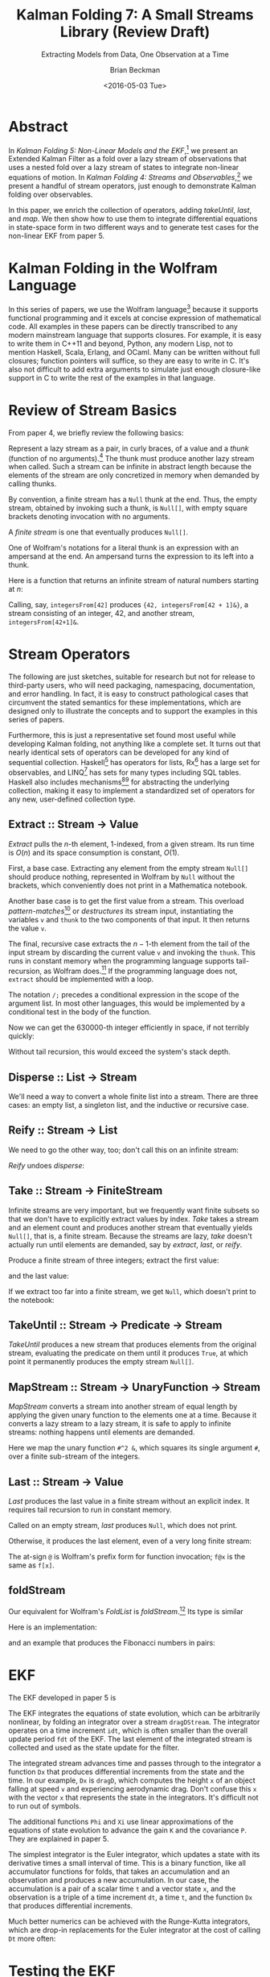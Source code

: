 #+TITLE: Kalman Folding 7: A Small Streams Library (Review Draft)
#+SUBTITLE: Extracting Models from Data, One Observation at a Time
#+AUTHOR: Brian Beckman
#+DATE: <2016-05-03 Tue>
#+EMAIL: bbeckman@34363bc84acc.ant.amazon.com
#+OPTIONS: ':t *:t -:t ::t <:t H:3 \n:nil ^:t arch:headline author:t c:nil
#+OPTIONS: d:(not "LOGBOOK") date:t e:t email:nil f:t inline:t
#+OPTIONS: num:t p:nil pri:nil stat:t tags:t tasks:t tex:t timestamp:t toc:t
#+OPTIONS: todo:t |:t
#+SELECT_TAGS: export
#+STARTUP: indent
#+LaTeX_CLASS_OPTIONS: [10pt,oneside,x11names]
#+LaTeX_HEADER: \usepackage{geometry}
#+LaTeX_HEADER: \usepackage{amsmath}
#+LaTeX_HEADER: \usepackage{amssymb}
#+LaTeX_HEADER: \usepackage{amsfonts}
#+LaTeX_HEADER: \usepackage{palatino}
#+LaTeX_HEADER: \usepackage{siunitx}
#+LaTeX_HEADER: \usepackage{esdiff}
#+LaTeX_HEADER: \usepackage{xfrac}
#+LaTeX_HEADER: \usepackage{nicefrac}
#+LaTeX_HEADER: \usepackage{faktor}
#+LaTeX_HEADER: \usepackage[euler-digits,euler-hat-accent]{eulervm}
#+OPTIONS: toc:2

* COMMENT Preliminaries

This section is just about setting up org-mode. It shouldn't export to the
typeset PDF and HTML.

#+BEGIN_SRC emacs-lisp :exports results none
  (defun update-equation-tag ()
    (interactive)
    (save-excursion
      (goto-char (point-min))
      (let ((count 1))
        (while (re-search-forward "\\tag{\\([0-9]+\\)}" nil t)
          (replace-match (format "%d" count) nil nil nil 1)
          (setq count (1+ count))))))
  (update-equation-tag)
  (setq org-confirm-babel-evaluate nil)
  (org-babel-map-src-blocks nil (org-babel-remove-result))
  (slime)
#+END_SRC

#+RESULTS:
: #<buffer *inferior-lisp*>

* Abstract

In /Kalman Folding 5: Non-Linear Models and the EKF/,[fn:klf5] we present an
Extended Kalman Filter as a fold over a lazy stream of observations that uses a
nested fold over a lazy stream of states to integrate non-linear equations of
motion. In /Kalman Folding 4: Streams and Observables/,[fn:klf4] we present a
handful of stream operators, just enough to demonstrate Kalman folding over
observables.

In this paper, we enrich the collection of operators, adding /takeUntil/,
/last/, and /map/. We then show how to use them to integrate differential
equations in state-space form in two different ways and to generate test cases
for the non-linear EKF from paper 5.

* Kalman Folding in the Wolfram Language

In this series of papers, we use the Wolfram language[fn:wolf] because it
supports functional programming and it excels
at concise expression of mathematical code. All examples in these papers can be
directly transcribed to any modern mainstream language that supports closures.
For example, it is easy to write them in C++11 and beyond, Python, any modern
Lisp, not to mention Haskell, Scala, Erlang, and OCaml. Many can be written
without full closures; function pointers will suffice, so they are easy to write
in C. It's also not difficult to add extra arguments to simulate just enough
closure-like support in C to write the rest of the examples in that language.

* Review of Stream Basics

From paper 4, we briefly review the following basics:

Represent a lazy stream as a pair, in curly braces, of a value and a /thunk/ (function of
no arguments).[fn:cons] The thunk must produce another lazy stream when called. Such
a stream can be infinite in abstract length because the elements of the stream are only
concretized in memory when demanded by calling thunks.

By convention, a finite stream has a ~Null~ thunk at the end. Thus, the empty
stream, obtained by invoking such a thunk, is ~Null[]~, with empty square brackets
denoting invocation with no arguments.

A /finite stream/ is one that eventually produces ~Null[]~.

One of Wolfram's notations for a literal thunk is an expression with an
ampersand at the end. An ampersand turns the expression to its left
into a thunk.

Here is a function that returns an infinite stream of natural numbers starting at $n$:

#+BEGIN_LaTeX
\begin{verbatim}
integersFrom[n_Integer] := {n, integersFrom[n + 1] &}
\end{verbatim}
#+END_LaTeX

Calling, say, ~integersFrom[42]~ produces ~{42, integersFrom[42 + 1]&}~, a
stream consisting of an integer, $42$, and another stream,
~integersFrom[42+1]&~.

* Stream Operators

The following are just sketches, suitable for research but not for release to
third-party users, who will need packaging, namespacing, documentation, and
error handling. In fact, it is easy to construct pathological cases that
circumvent the stated semantics for these implementations, which are designed
only to illustrate the concepts and to support the examples in this series of
papers. 

Furthermore, this is just a representative set found most useful while
developing Kalman folding, not anything like a complete set. It turns out that
nearly identical sets of operators can be developed for any kind of sequential
collection. Haskell[fn:scnl] has operators for lists, Rx[fn:intr] has a large
set for observables, and LINQ[fn:lsqo] has sets for many types including SQL
tables. Haskell also includes mechanisms[fn:mond][fn:tpcl] for abstracting the
underlying collection, making it easy to implement a standardized set of
operators for any new, user-defined collection type.

** Extract :: Stream $\rightarrow$ Value

/Extract/ pulls the \(n\)-th element, \(1\)-indexed, from a given stream. Its run
time is $O(n)$ and its space consumption is constant, $O(1)$.

First, a base case. Extracting any element from the empty stream ~Null[]~
should produce nothing, represented in Wolfram by ~Null~ without the brackets,
which conveniently does not print in a Mathematica notebook.

#+BEGIN_LaTeX
\begin{verbatim}
extract[Null[], _] := Null;
\end{verbatim}
#+END_LaTeX

Another base case is to get the first value from a stream. This overload
/pattern-matches/[fn:patt] or /destructures/ its stream input, instantiating the
variables ~v~ and ~thunk~ to the two components of that input. It then returns
the value ~v~.

#+BEGIN_LaTeX
\begin{verbatim}
extract[{v_, thunk_}, 1] := v;
\end{verbatim}
#+END_LaTeX

The final, recursive case extracts the \(n-1\)-th element from the tail of the
input stream by discarding the current value ~v~ and invoking the ~thunk~. This
runs in constant memory when the programming language supports tail-recursion,
as Wolfram does.[fn:ctrs] If the programming language does not, ~extract~ should be
implemented with a loop.

The notation ~/;~ precedes a conditional expression in the scope of the argument
list. In most other languages, this would be implemented by a conditional test
in the body of the function.

#+BEGIN_LaTeX
\begin{verbatim}
extract[{v_, thunk_}, n_Integer /; n > 1] := extract[thunk[], n - 1];
\end{verbatim}
#+END_LaTeX

Now we can get the 630000-th integer efficiently in space, if not terribly quickly:

#+BEGIN_LaTeX
\begin{verbatim}
Block[{$IterationLimit = Infinity},
  extract[integersFrom[1], 630000]] // AbsoluteTiming
~~>
{1.47735 second, 630000}
\end{verbatim}
#+END_LaTeX

Without tail recursion, this would exceed the system's stack depth.

** Disperse :: List $\rightarrow$ Stream

We'll need a way to convert a whole finite list into a stream.  There are three cases: an
empty list, a singleton list, and the inductive or recursive  case.

#+BEGIN_LaTeX
\begin{verbatim}
disperse[{}] := Null[]; (* empty list yields empty stream       *)
disperse[{x_}] := {x, Null}; (* the stream for a singleton list *)
disperse[{v_, xs__}] := {v, disperse[{xs}] &}; (* recursion     *)
\end{verbatim}
#+END_LaTeX

** Reify :: Stream $\rightarrow$ List

We need to go the other way, too; don't call this on an infinite stream:

#+BEGIN_LaTeX
\begin{verbatim}
reify[Null[]] := {};         (* produce empty list from empty stream *)
rify[{v_, Null}] := {v};     (* singleton list from singleton stream *)
reify[{v_, thunk_}] := Join[{v}, reify[thunk[]]]; (* recursion       *)
\end{verbatim}
#+END_LaTeX

\noindent /Reify/ undoes /disperse/:

#+BEGIN_LaTeX
\begin{verbatim}
reify@disperse@{1, 2, 3}
~~> {1, 2, 3}
\end{verbatim}
#+END_LaTeX

** Take :: Stream $\rightarrow$ FiniteStream

Infinite streams are very important, but we frequently want finite subsets so
that we don't have to explicitly extract values by index. /Take/ takes a stream
and an element count and produces another stream that eventually yields
~Null[]~, that is, a finite stream. Because the streams are lazy, /take/ doesn't
actually run until elements are demanded, say by /extract/, /last/, or /reify/. 

#+BEGIN_LaTeX
\begin{verbatim}
take[_, 0] := Null[];
take[Null[], _] := Null[];
take[{v_, thunk_}, 1] := {v, Null};
take[{v_, thunk_}, n_Integer /; n > 1] := {v, take[thunk[], n - 1] &};
\end{verbatim}
#+END_LaTeX

Produce a finite stream of three integers; extract the first value:

#+BEGIN_LaTeX
\begin{verbatim}
extract[take[integersFrom[1], 3], 1]
~~> 1
\end{verbatim}
#+END_LaTeX

\noindent and the last value:

#+BEGIN_LaTeX
\begin{verbatim}
extract[take[integersFrom[1], 3], 3]
~~> 3
\end{verbatim}
#+END_LaTeX

\noindent If we extract too far into a finite stream, we get ~Null~, which doesn't print to the notebook:

#+BEGIN_LaTeX
\begin{verbatim}
extract[take[integersFrom[1], 3], 4]
~~>
\end{verbatim}
#+END_LaTeX

** TakeUntil :: Stream $\rightarrow$ Predicate $\rightarrow$ Stream

/TakeUntil/ produces a new stream that produces elements from the original
stream, evaluating the predicate on them until it produces ~True~, at which
point it permanently produces the empty stream ~Null[]~.

#+BEGIN_LaTeX
\begin{verbatim}
takeUntil[Null[], _] := Null[];
takeUntil[{v_, thunk_}, predicate_] /; predicate[v] := Null[];
takeUntil[{v_, thunk_}, predicate_] := {v, takeUntil[thunk[], predicate] &};
\end{verbatim}
#+END_LaTeX

#+BEGIN_LaTeX
\begin{verbatim}
reify[takeUntil[integersFrom[1], # >= 3 &]]
~~> {1, 2, 3}
\end{verbatim}
#+END_LaTeX

** MapStream :: Stream $\rightarrow$ UnaryFunction $\rightarrow$ Stream

/MapStream/ converts a stream into another stream of equal length by applying the
given unary function to the elements one at a time. Because it converts a lazy
stream to a lazy stream, it is safe to apply to infinite streams: nothing
happens until elements are demanded.

#+BEGIN_LaTeX
\begin{verbatim}
ClearAll[mapStream];
mapStream[Null[], _] := Null[];
mapStream[{v_, thunk_}, f_] := {f[v], mapStream[thunk[], f] &};
\end{verbatim}
#+END_LaTeX

Here we map the unary function ~#^2 &~, which squares its single argument ~#~,
over a finite sub-stream of the integers.

#+BEGIN_LaTeX
\begin{verbatim}
reify@mapStream[take[integersFrom[1], 3]]
~~> {1, 4, 9}
\end{verbatim}
#+END_LaTeX

** Last :: Stream $\rightarrow$ Value

/Last/ produces the last value in a finite stream without an
explicit index. It requires tail recursion to run in constant memory.

#+BEGIN_LaTeX
\begin{verbatim}
last[Null[]] := Null;
last[{v_, thunk_} /; thunk[] === Null[]] := v;
last[{v_, thunk_}] := last[thunk[]];
\end{verbatim}
#+END_LaTeX

Called on an empty stream, /last/ produces ~Null~, which does not print.

#+BEGIN_LaTeX
\begin{verbatim}
last@disperse[{}]
~~>
\end{verbatim}
#+END_LaTeX

\noindent Otherwise, it produces the last element, even of a very long finite stream:

#+BEGIN_LaTeX
\begin{verbatim}
Block[{$IterationLimit = Infinity},
  last@take[integersFrom[1], 630000]] // AbsoluteTiming
~~> {4.72633 sec, 630000}
\end{verbatim}
#+END_LaTeX

\noindent The at-sign ~@~ is Wolfram's prefix form for function invocation;
~f@x~ is the same as ~f[x]~.

** foldStream 

Our equivalent for Wolfram's /FoldList/ is /foldStream/.[fn:uncl] Its type is similar

#+BEGIN_LaTeX
\begin{align*}
\text{foldStream :: }
\text{AccumulatorFunction}
\rightarrow
\text{Accumulation}\\
\rightarrow
\text{Stream}\left[\,\text{Observation}\,\right]
\rightarrow
\text{Stream}\left[\,\text{Accumulation}\,\right]
\end{align*}
#+END_LaTeX

\noindent Here is an implementation:

#+BEGIN_LaTeX
\begin{verbatim}
foldStream[f_, s_, Null[]] := (* acting on an empty stream *)
  {s, Null}; (* produce a singleton stream containing 's'  *)
foldStream[f_, s_, {z_, thunk_}] :=
  (* pass in a new thunk that recurses on the old thunk    *)
  {s, foldStream[f, f[s, z], thunk[]] &};
\end{verbatim}
#+END_LaTeX

\noindent and an example that produces the Fibonacci numbers in pairs:

#+BEGIN_LaTeX
\begin{verbatim}
allFibs = foldStream[
   Function[{s, z}, {s[[2]], s[[1]] + s[[2]]}],
   {0, 1},
   integersFrom[0]];

Transpose@reify@[take[allFibs, 11]]
~~>
\end{verbatim}
\(
\left(
\begin{array}{ccccccccccc}
 0 & 1 & 1 & 2 & 3 & 5 & 8 & 13 & 21 & 34 & 55 \\
 1 & 1 & 2 & 3 & 5 & 8 & 13 & 21 & 34 & 55 & 89 \\
\end{array}
\right)
\)
#+END_LaTeX

* EKF

The EKF developed in paper 5 is

#+BEGIN_LaTeX
\begin{verbatim}
  EKFDrag[sigmaXi_, Zeta_, Phi_, Xi_, integrator_, fdt_, idt_]
   [{x_, P_}, {t_, A_, z_}] :=
   Module[{x2, P2, D, K},
    x2 = last[takeUntil[foldStream[integrator, {t, x},
         dragDStream[{idt, t, dragD}]],
        First[#] > t + fdt &]][[2]];
    P2 = sigmaXi^2 Xi[fdt, x] + Phi[fdt, x].P.Transpose[Phi[fdt, x]];
    D = Zeta + A.P2.Transpose[A];
    K = P2.Transpose[A].inv[D];
    {x2 + K.(z - A.x2), P2 - K.D.Transpose[K]}];
\end{verbatim}
#+END_LaTeX

\noindent The EKF integrates the equations of state evolution, which can be
arbitrarily nonlinear, by folding an integrator over a stream ~dragDStream~. The
integrator operates on a time increment ~idt~, which is often smaller than the
overall update period ~fdt~ of the EKF. The last element of the integrated
stream is collected and used as the state update for the filter.

The integrated stream advances time and passes through to the integrator a
function ~Dx~ that produces differential increments from the state and the time.
In our example, ~Dx~ is ~dragD~, which computes the height ~x~ of an object
falling at speed ~v~ and experiencing aerodynamic drag. Don't confuse this ~x~
with the vector ~x~ that represents the state in the integrators. It's difficult
not to run out of symbols.

#+BEGIN_LaTeX
\begin{verbatim}
  dragDStream[Delta : {dt_, t_, Dx_}] :=
    {Delta, dragDStream[{dt, t + dt, Dx}] &};
  dragD[{x_, v_}, t_] := {v, g (A Exp[-x/k] v^2/(2. beta) - 1)};
\end{verbatim}
#+END_LaTeX

The additional functions ~Phi~ and ~Xi~ use linear approximations of the
equations of state evolution to advance the gain ~K~ and the covariance ~P~.
They are explained in paper 5.

The simplest integrator is the Euler integrator, which updates a state with its
derivative times a small interval of time. This is a binary function, like all
accumulator functions for folds, that takes an accumulation and an observation
and produces a new accumulation. In our case, the accumulation is a pair of a
scalar time ~t~ and a vector state ~x~, and the observation is a triple of a
time increment ~dt~, a time ~t~, and the function ~Dx~ that produces
differential increments.

#+BEGIN_LaTeX
\begin{verbatim}
eulerAccumulator[{t_, x_}, {dt_, t_, Dx_}] :=
  {t + dt, x + dt Dx[x, t]};
\end{verbatim}
#+END_LaTeX

Much better numerics can be achieved with the Runge-Kutta integrators, which are
drop-in replacements for the Euler integrator at the cost of calling ~Dt~ more often:

#+BEGIN_LaTeX
\begin{verbatim}
rk2Accumulator[{t_, x_}, {dt_, t_, Dx_}] :=
  With[{dx1 = dt Dx[x, t]},
   With[{dx2 = dt Dx[x + .5 dx1, t + .5 dt]},
    {t + dt, x + (dx1 + dx2)/2.}]];
rk4Accumulator[{t_, x_}, {dt_, t_, Dx_}] :=
  With[{dx1 = dt Dx[x, t]},
   With[{dx2 = dt Dx[x + .5 dx1, t + .5 dt]},
    With[{dx3 = dt Dx[x + .5 dx2, t + .5 dt]},
     With[{dx4 = dt Dx[x + dx3, t + dt]},
      {t + dt, x + (dx1 + 2. dx2 + 2. dx3 + dx4)/6.}]]]];
\end{verbatim}
#+END_LaTeX

* Testing the EKF

We test the EKF by folding it over another lazy stream --- a stream of
observation packets ~{t, A, z}~ of time ~t~, model partial derivatives ~A~, and
observations /per-se/ ~z~. Unlike the filter itself, the test code does not run
in constant memory. It doesn't have to --- its purpose is to assist the
verification of the filter by creating sample data, statistics, and plots. It
does so by reifying some finite substreams of infinite streams.

First, we set up some constants

#+BEGIN_LaTeX
\begin{verbatim}
With[{nStates = 2, nIterations = 10},
 With[{sigmaZeta = 25., sigmaXi = 0.0, t0 = 0., t1 = 30., 
   filterDt = 0.1, integrationDt = 0.1},
  With[{x0 = 200000, v0 = -6000, Zeta = sigmaZeta^2 id[1], 
    P0 = 1000000000000 id[nStates]},
\end{verbatim}
#+END_LaTeX

\noindent We then build some fake data by building a lazy stream that integrates
the equations of motion, producing an infinite stream of time-state pairs
starting with ~{t0, {x0, v0}}~, where ~t0~ is the initial scalar time and ~{x0,
v0}~ is the initial vector state:

#+BEGIN_LaTeX
\begin{verbatim}
   Module[{fakes},
    fakes[] := foldStream[rk4Accumulator, {t0, {x0, v0}},
      dragDStream[{filterDt, t0, dragD}]];
\end{verbatim}
#+END_LaTeX

#+CAPTION: RK-2 integrator, ~idt~ \(= 0.001\) sec, \(\sigma_\zeta = 25 \) ft; also RK-4 integrator, ~idt~ \(= 0.1\) sec
#+NAME: fig:rk2-idt-point-001-zeta-25
[[file:rk2-idt-point-001-zeta-25.png]]

\noindent We now set up some variables to hold the results of multiple
iterations of the integration. We use these variables to produce the statistical
plots in paper 5, one of which we reproduce here in figure
[[fig:rk2-idt-point-001-zeta-25]]. 
The variables are:
- ~ffs~ :: a finite substream of the fakes, pairs of times and states
- ~rffs~ :: an array: the reification of ~ffs~
- ~ts~ :: an array of times gotten by mapping the function ~pick[1]~ over ~rffs~
     using Wolfram's built-in mapping operator ~/@~ for reified lists.
- ~txs~ :: an array of ground-truth values for the first state component ~x~,
     the height of the falling object, for computing residuals
- ~tvs~ :: an array of ground-truth values for the second state component ~v~,
     the speed of the falling object, for computing residuals
- ~xss~, ~vss~ :: parallel arrays of arrays of heights and speeds. The outer
     array has length ~nIterations~ and is built by mapping (using Wolfram's
     built-in ~Map~) a function over ~Range[nIterations]~, a
     list of the integers $1, 2, \ldots, \texttt{nIterations}$. The inner arrays have the
     same length as ~ts~, for plotting. These can be fed straight into Wolfram's
     plotting functions.
- ~xvs~, ~ps~ :: parallel arrays of vector states ~{x, v}~ and covariance
     matrices gotten by folding the EKF over a stream built by ~mapStream~-ing a
     function over the finite fakes stream ~ffs~. That function picks the times
     (from the first element of its argument ~#~ via
     ~#~\(\left[\left[1\right]\right]\)) and the heights (from element $2, 1$ its argument ~#~ via
     ~#~\(\left[\left[2,1\right]\right]\)) from the finite fakes
     ~ffs~ and builds a stream of observation packets with the constant,
     $1\times{2}$ matrix $\mathbold{A}=\texttt{\{\{1, 0\}\}}$.

#+BEGIN_LaTeX
\begin{verbatim}
    SeedRandom[44];
    Module[{ffs, rffs, ts, txs, tvs, xss, vss, xvs,
      ps, sigmaxs, sigmavs},
     xss = ConstantArray[0, nIterations];
     vss = ConstantArray[0, nIterations];
     ffs = takeUntil[fakes[], First@# > t1 &];
     rffs = reify@ffs;
     ts = pick[1] /@ rffs;
     txs = pick[2, 1] /@ rffs;
     tvs = pick[2, 2] /@ rffs;
     {xss, vss} = Transpose@Map[
        ({xvs, ps} = Transpose@Rest@reify@foldStream[
               EKFDrag[sigmaXi, Zeta, Phi, Xi,
                 rk4Accumulator, filterDt, integrationDt],
               {{0, 0}, P0},
               mapStream[ffs,
                 {#[[1]], { {1, 0} }, #[[2, 1]] + gen[Zeta]} &]];
          sigmaxs = Sqrt[pick[1, 1] /@ ps;
          sigmavs = Sqrt[pick[2, 2] /@ ps;
          Transpose@xvs) &,
        Range[nIterations]];
\end{verbatim}
#+END_LaTeX

Some minor manipulation of these arrays suffice to produce a plot like figure 
[[fig:rk2-idt-point-001-zeta-25]].

This test harness uses many of the stream operators in the little library,
namely ~takeUntil~, ~reify~, ~foldStream~, and ~mapStream~, but the EKF does not
know and cannot detect that it's being called through lazy streams. This is one
of the secrets of Kalman folding that allows code to be tested in one
environment and moved verbatim into other environments. It's even feasible to
change integrators at run time through a functional shim. The only thing EKF
knows is that it's internally stream-folding an integrator provided by its caller
through a fixed interface contract.

* Concluding Remarks

Lazy infinite streams are one of the kinds of collections supported by Kalman
folding. They afford space-efficient integration of differential equations, but
also concise and elegant test fixtures. As with all Kalman-folding scenarios,
the code-under-test can be moved verbatim, without even recompilation, from the
test environment to production and embedded environments.


[fn:affn] https://en.wikipedia.org/wiki/Affine_transformation
[fn:bars] Bar-Shalom, Yaakov, /et al/. Estimation with applications to tracking and navigation. New York: Wiley, 2001.
[fn:bier] http://tinyurl.com/h3jh4kt
[fn:bssl] https://en.wikipedia.org/wiki/Bessel's_correction
[fn:busi] https://en.wikipedia.org/wiki/Business_logic
[fn:cdot] We sometimes use the center dot or the $\times$ symbols to clarify
matrix multiplication. They have no other significance and we can always write
matrix multiplication just by juxtaposing the matrices.
[fn:clos] https://en.wikipedia.org/wiki/Closure_(computer_programming)
[fn:cold] This convention only models so-called /cold observables/, but it's enough to demonstrate Kalman's working over them.
[fn:cons] This is quite similar to the standard --- not  Wolfram's --- definition of a list as a pair of a value and of another list.
[fn:cova] We use the terms /covariance/ for matrices and /variance/ for scalars.
[fn:csoc] https://en.wikipedia.org/wiki/Separation_of_concerns
[fn:ctrs] https://en.wikipedia.org/wiki/Conditional_term_rewriting
[fn:ctsc] https://en.wikipedia.org/wiki/Catastrophic_cancellation
[fn:dstr] http://tinyurl.com/ze6qfb3
[fn:elib] Brookner, Eli. Tracking and Kalman Filtering Made Easy, New York: Wiley, 1998. http://tinyurl.com/h8see8k
[fn:fldl] http://tinyurl.com/jmxsevr
[fn:fwik] https://en.wikipedia.org/wiki/Fold_%28higher-order_function%29
[fn:gama] https://en.wikipedia.org/wiki/Gauss%E2%80%93Markov_theorem
[fn:intr] http://introtorx.com/
[fn:jplg] JPL Geodynamics Program http://www.jpl.nasa.gov/report/1981.pdf
[fn:just] justified by the fact that $\mathbold{D}$ is a diagonal
matrix that commutes with all other products, therefore its left and right
inverses are equal and can be written as a reciprocal; in fact, $\mathbold{D}$
is a $1\times{1}$ matrix --- effectively a scalar --- in all examples in this paper
[fn:klf5] B. Beckman, /Kalman Folding 5: Non-Linear Models and the EKF/, to appear.
[fn:klde] B. Beckman, /Kalman Folding 3: Derivations/, http://vixra.org/abs/1607.0059.
[fn:klf1] B. Beckman, /Kalman Folding, Part 1/, http://vixra.org/abs/1606.0328.
[fn:klf2] B. Beckman, /Kalman Folding 2: Tracking and System Dynamics/, http://vixra.org/abs/1606.0348.
[fn:klf3] B. Beckman, /Kalman Folding 3: Derivations/, http://vixra.org/abs/1607.0059.
[fn:klf4] B. Beckman, /Kalman Folding 4: Streams and Observables/, to appear.
[fn:klfl] B. Beckman, /Kalman Folding, Part 1/, http://vixra.org/abs/1606.0328.
[fn:layi] https://en.wikipedia.org/wiki/Fundamental_theorem_of_software_engineering
[fn:lmbd] Many languages use the keyword /lambda/ for such expressions; Wolfram
uses the name /Function/.
[fn:lmlf] https://en.wikipedia.org/wiki/Lambda_lifting
[fn:lsqo] LINQ's Standard Query Operators
[fn:lssq] https://en.wikipedia.org/wiki/Least_squares
[fn:ltis] http://tinyurl.com/hhhcgca
[fn:matt] https://www.cs.kent.ac.uk/people/staff/dat/miranda/whyfp90.pdf
[fn:mcmc] https://en.wikipedia.org/wiki/Particle_filter
[fn:mond] https://en.wikipedia.org/wiki/Monad
[fn:musc] http://www1.cs.dartmouth.edu/~doug/music.ps.gz
[fn:ndim] https://en.wikipedia.org/wiki/Nondimensionalization
[fn:patt] http://tinyurl.com/j5jzy69
[fn:pseu] http://tinyurl.com/j8gvlug
[fn:rasp] http://www.wolfram.com/raspberry-pi/
[fn:rcrn] https://en.wikipedia.org/wiki/Recurrence_relation
[fn:rsfr] http://rosettacode.org/wiki/Loops/Foreach
[fn:rxbk] http://www.introtorx.com/content/v1.0.10621.0/07_Aggregation.html
[fn:scan] and of Haskell's scans and folds, and Rx's scans and folds, /etc./
[fn:scla] http://tinyurl.com/hhdot36
[fn:scnd] A state-space form containing a position and derivative is commonplace
in second-order dynamics like Newton's Second Law. We usually employ state-space
form to reduce \(n\)-th-order differential equations to first-order differential
equations by stacking the dependent variable on $n-1$ of its derivatives in the
state vector.
[fn:scnl] http://learnyouahaskell.com/higher-order-functions
[fn:stsp] https://en.wikipedia.org/wiki/State-space_representation
[fn:tpcl] See Haskell's type classes
[fn:trak] B. Beckman, /Kalman Folding 2: Tracking and System Dynamics/, To appear.
[fn:uncl] The initial uncial (lower-case) letter signifies that /we/ wrote this function; it wasn't supplied by Wolfram.
[fn:wfld] http://reference.wolfram.com/language/ref/FoldList.html?q=FoldList
[fn:wlf1] http://tinyurl.com/nfz9fyo
[fn:wlf2] http://rebcabin.github.io/blog/2013/02/04/welfords-better-formula/
[fn:wolf] http://reference.wolfram.com/language/
[fn:zarc] Zarchan and Musoff, /Fundamentals of Kalman Filtering, A Practical
Approach, Fourth Edition/, Ch. 4


